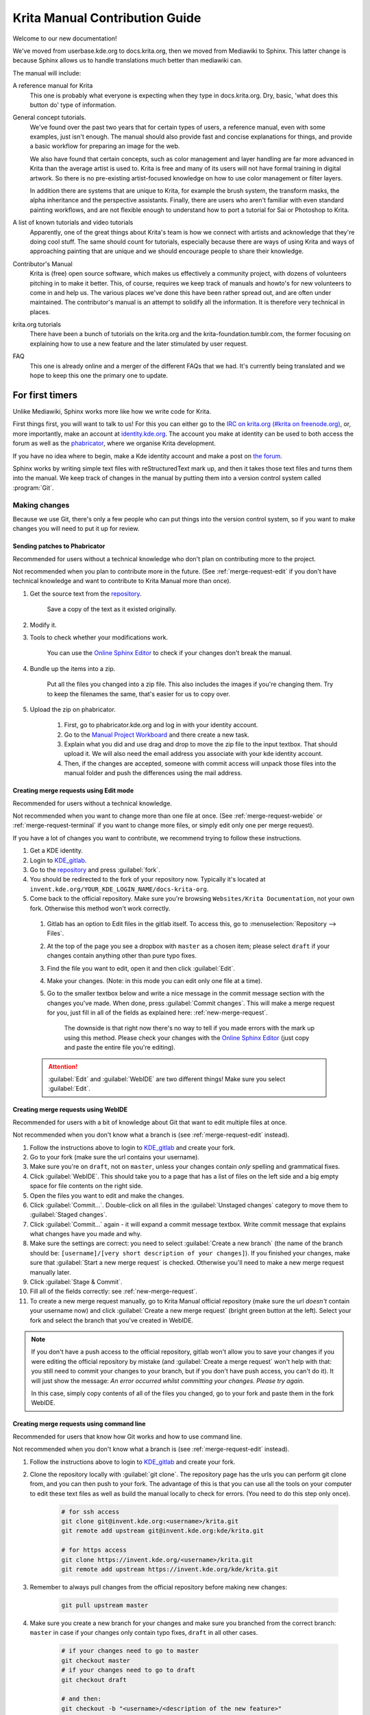 .. meta::
   :description:
        Contributor's Readme for the Krita Manual

.. metadata-placeholder

   :authors: - Wolthera van Hövell tot Westerflier <griffinvalley@gmail.com>
             - Micheal Abrahams
             - Agata Cacko <cacko.azh@gmail.com>

   :license: GNU free documentation license 1.3 or later.


.. Website shorthands. Sphinx/reStructuredText prefers it if you use shorthands when repeating websites.

.. _phabricator : https://phabricator.kde.org
.. _KDE_gitlab : https://invent.kde.org/
.. _Manual Project Workboard : https://phabricator.kde.org/project/view/135/
.. _repository : https://invent.kde.org/websites/docs-krita-org/tree/master
.. _bugzilla : https://bugs.kde.org/
   
.. _krita_manual_contributors_guide:

===============================
Krita Manual Contribution Guide
===============================

Welcome to our new documentation!

We've moved from userbase.kde.org to docs.krita.org, then we moved from Mediawiki to Sphinx. This latter change is because Sphinx allows us to handle translations much better than mediawiki can.

The manual will include:

A reference manual for Krita
    This one is probably what everyone is expecting when they type in docs.krita.org. Dry, basic, 'what does this button do' type of information.
General concept tutorials.
    We've found over the past two years that for certain types of users, a reference manual, even with some examples, just isn't enough. The manual should also provide fast and concise explanations for things, and provide a basic workflow for preparing an image for the web.

    We also have found that certain concepts, such as color management and layer handling are far more advanced in Krita than the average artist is used to. Krita is free and many of its users will not have formal training in digital artwork. So there is no pre-existing artist-focused knowledge on how to use color management or filter layers.

    In addition there are systems that are unique to Krita, for example the brush system, the transform masks, the alpha inheritance and the perspective assistants. Finally, there are users who aren't familiar with even standard painting workflows, and are not flexible enough to understand how to port a tutorial for Sai or Photoshop to Krita.
A list of known tutorials and video tutorials
    Apparently, one of the great things about Krita's team is how we connect with artists and acknowledge that they're doing cool stuff. The same should count for tutorials, especially because there are ways of using Krita and ways of approaching painting that are unique and we should encourage people to share their knowledge.
Contributor's Manual
    Krita is (free) open source software, which makes us effectively a community project, with dozens of volunteers pitching in to make it better. This, of course, requires we keep track of manuals and howto's for new volunteers to come in and help us. The various places we've done this have been rather spread out, and are often under maintained. The contributor's manual is an attempt to solidify all the information. It is therefore very technical in places.
krita.org tutorials
    There have been a bunch of tutorials on the krita.org and the krita-foundation.tumblr.com, the former focusing on explaining how to use a new feature and the later stimulated by user request.
FAQ
    This one is already online and a merger of the different FAQs that we had. It's currently being translated and we hope to keep this one the primary one to update.

For first timers
----------------

Unlike Mediawiki, Sphinx works more like how we write code for Krita.

First things first, you will want to talk to us! For this you can either go to the `IRC on krita.org (#krita on freenode.org) <https://krita.org/en/irc/>`_, or, more importantly, make an account at `identity.kde.org <https://identity.kde.org/>`_. The account you make at identity can be used to both access the forum as well as the `phabricator`_, where we organise Krita development.

If you have no idea where to begin, make a Kde identity account and make a post on `the forum <https://forum.kde.org/viewforum.php?f=136>`_.

Sphinx works by writing simple text files with reStructuredText mark up, and then it takes those text files and turns them into the manual. We keep track of changes in the manual by putting them into a version control system called :program:`Git`.

.. _making_changes_sphinx:

Making changes
~~~~~~~~~~~~~~

Because we use Git, there's only a few people who can put things into the version control system, so if you want to make changes you will need to put it up for review.


.. _merge-request-diff:

Sending patches to Phabricator
^^^^^^^^^^^^^^^^^^^^^^^^^^^^^^

Recommended for users without a technical knowledge who don't plan on contributing more to the project.

Not recommended when you plan to contribute more in the future. (See :ref:`merge-request-edit` if you don't have technical knowledge and want to contribute to Krita Manual more than once).

1. Get the source text from the `repository`_.

    Save a copy of the text as it existed originally.

2. Modify it.
3. Tools to check whether your modifications work.

    You can use the `Online Sphinx Editor <https://livesphinx.herokuapp.com/>`_ to check if your changes don't break the manual.

4. Bundle up the items into a zip.

    Put all the files you changed into a zip file. This also includes the images if you're changing them.
    Try to keep the filenames the same, that's easier for us to copy over.
5. Upload the zip on phabricator.

    1. First, go to phabricator.kde.org and log in with your identity account.
    2. Go to the `Manual Project Workboard`_ and there create a new task.
    3. Explain what you did and use drag and drop to move the zip file to the input textbox. That should upload it. We will also need the email address you associate with your kde identity account.
    4. Then, if the changes are accepted, someone with commit access will unpack those files into the manual folder and push the differences using the mail address.


.. _merge-request-edit:

Creating merge requests using Edit mode
^^^^^^^^^^^^^^^^^^^^^^^^^^^^^^^^^^^^^^^

Recommended for users without a technical knowledge.

Not recommended when you want to change more than one file at once. (See :ref:`merge-request-webide` or :ref:`merge-request-terminal` if you want to change more files, or simply edit only one per merge request).


If you have a lot of changes you want to contribute, we recommend trying to follow these instructions.

#. Get a KDE identity.
#. Login to `KDE_gitlab`_.
#. Go to the `repository`_ and press :guilabel:`fork`.
#. You should be redirected to the fork of your repository now. Typically it's located at ``invent.kde.org/YOUR_KDE_LOGIN_NAME/docs-krita-org``.

#. Come back to the official repository. Make sure you're browsing ``Websites/Krita Documentation``, not your own fork. Otherwise this method won't work correctly.

 #. Gitlab has an option to Edit files in the gitlab itself. To access this, go to :menuselection:`Repository --> Files`.

 #. At the top of the page you see a dropbox with ``master`` as a chosen item; please select ``draft`` if your changes contain anything other than pure typo fixes.

 #. Find the file you want to edit, open it and then click :guilabel:`Edit`.

 #. Make your changes. (Note: in this mode you can edit only one file at a time).

 #. Go to the smaller textbox below and write a nice message in the commit message section with the changes you've made. When done, press :guilabel:`Commit changes`. This will make a merge request for you, just fill in all of the fields as explained here: :ref:`new-merge-request`.

       The downside is that right now there's no way to tell if you made errors with the mark up using this method. Please check your changes with the `Online Sphinx Editor <https://livesphinx.herokuapp.com/>`_ (just copy and paste the entire file you're editing).

 .. attention::

      :guilabel:`Edit` and :guilabel:`WebIDE` are two different things! Make sure you select :guilabel:`Edit`.


.. image:: /images/gitlab/screenshot_editmode.png
   :width: 1000px

.. _merge-request-webide:

Creating merge requests using WebIDE
^^^^^^^^^^^^^^^^^^^^^^^^^^^^^^^^^^^^

Recommended for users with a bit of knowledge about Git that want to edit multiple files at once.

Not recommended when you don't know what a branch is (see :ref:`merge-request-edit` instead).


#. Follow the instructions above to login to `KDE_gitlab`_ and create your fork.

#. Go to your fork (make sure the url contains your username).

#. Make sure you're on ``draft``, not on ``master``, unless your changes contain *only* spelling and grammatical fixes.

#. Click :guilabel:`WebIDE`. This should take you to a page that has a list of files on the left side and a big empty space for file contents on the right side.

#. Open the files you want to edit and make the changes.

#. Click :guilabel:`Commit...`. Double-click on all files in the :guilabel:`Unstaged changes` category to move them to :guilabel:`Staged changes`.

#. Click :guilabel:`Commit...` again - it will expand a commit message textbox. Write commit message that explains what changes have you made and why.

#. Make sure the settings are correct: you need to select :guilabel:`Create a new branch` (the name of the branch should be: ``[username]/[very short description of your changes]``). If you finished your changes, make sure that :guilabel:`Start a new merge request` is checked. Otherwise you'll need to make a new merge request manually later.

#. Click :guilabel:`Stage & Commit`.

#. Fill all of the fields correctly: see :ref:`new-merge-request`.

#. To create a new merge request manually, go to Krita Manual official repository (make sure the url *doesn't* contain your username now) and click :guilabel:`Create a new merge request` (bright green button at the left). Select your fork and select the branch that you've created in WebIDE. 

.. image:: /images/gitlab/screenshot_webidemode.png
   :width: 1000px

.. note::
   
   If you don't have a push access to the official repository, gitlab won't allow you to save your changes if you were editing the official repository by mistake (and :guilabel:`Create a merge request` won't help with that: you still need to commit your changes to your branch, but if you don't have push access, you can't do it). It will just show the message: `An error occurred whilst committing your changes. Please try again.`

   In this case, simply copy contents of all of the files you changed, go to your fork and paste them in the fork WebIDE.


.. _merge-request-terminal:

Creating merge requests using command line
^^^^^^^^^^^^^^^^^^^^^^^^^^^^^^^^^^^^^^^^^^

Recommended for users that know how Git works and how to use command line.

Not recommended when you don't know what a branch is (see :ref:`merge-request-edit` instead).

#. Follow the instructions above to login to `KDE_gitlab`_ and create your fork.

#. Clone the repository locally with :guilabel:`git clone`. The repository page has the urls you can perform git clone from, and you can then push to your fork. The advantage of this is that you can use all the tools on your computer to edit these text files as well as build the manual locally to check for errors. (You need to do this step only once).


    .. code-block:: bash

        # for ssh access
        git clone git@invent.kde.org:<username>/krita.git
        git remote add upstream git@invent.kde.org:kde/krita.git

        # for https access
        git clone https://invent.kde.org/<username>/krita.git
        git remote add upstream https://invent.kde.org/kde/krita.git


#. Remember to always pull changes from the official repository before making new changes:

    .. code-block:: bash

        git pull upstream master


#. Make sure you create a new branch for your changes and make sure you branched from the correct branch: ``master`` in case if your changes only contain typo fixes, ``draft`` in all other cases.


    .. code-block:: bash

        # if your changes need to go to master 
        git checkout master
        # if your changes need to go to draft
        git checkout draft

        # and then:
        git checkout -b "<username>/<description of the new feature>"



#. After you make your changes, commit them and push to your fork. For a detailed description of how to use Git in terminal in case of this workflow, go to :ref:`forking_gitlab`.

    .. code-block:: bash

        # make sure everything is correct
        make html
        git status
        git diff
        # add all of the files
        git add .
        # commit your changes
        git commit
        # submit your changes to your fork
        git push

#. Finally, go to the website of the original repository (make sure you're on the correct branch, `master` or `draft`), and then to Merge Requests. Select your fork and the correct branch and create a new merge request. For instruction on how to fill the fields, see :ref:`new-merge-request`.


.. _new-merge-request:

Guidelines for new merge requests
^^^^^^^^^^^^^^^^^^^^^^^^^^^^^^^^^

#. Your commit messages should conform to standards explained here: `How to Write a Git Commit Message <https://chris.beams.io/posts/git-commit/>`_

#. :guilabel:`Title` and :guilabel:`Description` should explain what changes did you make and why did you make them, just like a commit message, so follow the guidelines from the link above in this case, too.

#. :guilabel:`Target` should point to ``draft``, unless your changes contain only typo fixes.

#. If you're sure the merge request will demand some changes later, start the title of your merge request with :code:`[WIP]`.

#. Make sure you checked :guilabel:`Allow commits from members who can merge to the target branch.` -- it is often needed for technical reasons that merge request is rebased on master, which technically changes the merge request, but it doesn't change the actual content of it. Rebase can be done by you or by the reviewer -- if you don't want to be bothered later too much, better check this checkbox so the reviewer can do it themselves with only a few clicks.
       
#. You can safely check :guilabel:`Delete source branch when merge request is accepted` in most cases.

#. Unless your reviewers tell you otherwise, check :guilabel:`Squash commits when merge request is accepted`. The first line of the commit message will come from the :guilabel:`Title` of your merge request and the rest of it will be taken from the :guilabel:`Description` of the merge request.

#. When you finish creating your merge request, go to IRC and ask someone with push access to add the ``Needs Review`` label on your merge request.
       
#. You might get feedback on your merge request if it has mistakes. Just fix the mistakes in your branch in one of the following ways.
     
    * If you want to use :guilabel:`Edit` mode, just go to :guilabel:`Changes` section of the merge request and click on the pencil icon (with a tooltip that says `Edit`) to use the Edit mode again.

    * If you want to use :guilabel:`WebIDE` mode, go to your fork, select the branch your changes are on and go to the WebIDE.

    * If you edit files on your computer and work with terminal, make sure you're on the correct branch and push your changes - gitlab will update your merge request automatically.

    After making changes, make sure you ask someone to change the label to ``Needs Review`` again.


For more detailed information, check out :ref:`forking_gitlab` in the technical section.

.. note::
   
    At the time of writing this guide setting labels on merge requests is only possible by contributors with write access to the official repository. (If you don't know what that means, you're most probably not one of them). Because of that, when you create or change your merge request you need to get on IRC (see :ref:`the_krita_community`) and ask someone to label it for you.


General philosophy
------------------

This is for determining what is an appropriate writing style. A writing style, whether we consider its practical or aesthetic qualities, is usually underpinned by a goal or general philosophy. What do we want to achieve with the manual, and for whom is the manual meant?

Demographics and target audience(s)
~~~~~~~~~~~~~~~~~~~~~~~~~~~~~~~~~~~

We cannot talk about a demographic in the sense that we know all Krita users are 55 year old men. Krita is used by a hugely different amount of people, and we are actually kind of proud that we have such a varied userbase.

Despite that, we know a couple of things about our users:

* They are artists. This is explicitly the type of users that we target.

    * Therefore, we know they prefer pretty pictures.
    * They are visual.
    * They are trying to achieve pretty pictures.

Therefore, the implicit goal of each page would be to get the feature used for pretty pictures.

Other than that, we've observed the following groups:

* High-school and college students trying out drawing software for illustrations. These usually have some previous experience with drawing software, like Painttool Sai or Photoshop, but need to be introduced to possibilities in :program:`Krita`. This group's strength is that they share a lot of information with each other like tips and tricks and tutorials.
* Professionals, people who earn their money with digital drawing software. The strength of this group is that they have a lot of know-how and are willing to donate to improve the program. These come in two types:

    * Non technical professionals. These are people who do not really grasp the more mathematical bits of a piece of software, but have developed solid workflows over the years and work with software using their finely honed instincts. These tend to be illustrators, painters and people working with print.
    * Technical professionals. These are people who use :program:`Krita` as part of a pipeline, and care about the precise maths and pixel pushing. These tend to be people working in the games and VFX industry, but occasionally there's a scientist in there as well.

* Adult and elderly hobbyists. This group doesn't know much about computers, and they always seem to get snagged on that one little step missing from a tutorial. Their strength as a group is that they adapt unconventional workflows from real life that the student wouldn't know about and the professional has no time for and create cool stuff with that, as well as that they have a tempering effect on the first group in the larger community.

From these four groups...

* there's only one that is technical. Which is why we need the concept pages, so that we can create a solid base to write our manual texts on top of.
* three of them likely have previous experience with software and may need migration guides and be told how.
* two of them need to know how to get Krita to cooperate with other software.
* two of them have no clue what they are doing and may need to be guided through the most basic of steps.

From that we can get the following rules:

General Writing
~~~~~~~~~~~~~~~

Use American English if possible.
    We use American English in the manual, in accordance to Krita's UI being American English by default.
Keep the language polite, but do not use academic language.
    As a community, we want to be welcoming to the users, so we try to avoid language that is unwelcoming. Swearing is already not condoned by KDE, but going to the far other end, an academic style where neither writer nor reader is acknowledged might give the idea that the text is far more complex than necessary, and thus scare away users.
Avoid using gifs (open for debate)
    The reason is that people with epilepsy may be affected by fast moving images. Similarly, gifs can sometimes carry too much of the burden of explanation. If you can't help but use gifs, at the least notify the reader of this in the introduction of the page.
Keep it translation compatible
    This consists of using svg for infographics, and using the appropriate markup for a given text.

Regarding photos and paintings
~~~~~~~~~~~~~~~~~~~~~~~~~~~~~~

* I would like to discourage photos and traditional paintings in the manual if they are not illustrating a concept. The reason is that it is very silly and a little dishonest to show Rembrandt's work inside the Krita GUI, when we have so many modern works that were made in Krita. All of the pepper&carrot artwork was made in Krita and the original files are available, so when you do not have an image handy, start there. Photos should be avoided because Krita is a painting program. Too many photos can give the impression Krita is trying to be a solution for photo retouching, which really isn't the focus.
* Of course, we still want to show certain concepts in play in photos and master paintings, such as glossing or indirect light. In this case, add a caption that mentions the name of the painting or the painter, or mentions it's a photograph.
* Photos can still be used for photobashing and the like, but only if it's obviously used in the context of photobashing.

Regarding images in general
~~~~~~~~~~~~~~~~~~~~~~~~~~~

* Avoid text in the images and use the caption instead. You can do this with the figure directive.
* If you do need to use text, make either an SVG, so the text inside can be manipulated easier, or try to minimize the amount of text.
* Try to make your images high quality/cute. Let's give people the idea that they are using a program for drawing!
* Remember that the manual is licensed under GDPL 1.3, so images submitted will be licensed under that. In the case of CC-By-Sa/CC-By ensure that the file gets attributed appropriately through a figure caption. Needless to say, don't submit images that cannot be licensed under either license.

Protocol
--------

So here we line out all the boring workflows.

Tagging and Branches
~~~~~~~~~~~~~~~~~~~~

Adding and removing text will be done in the ``draft`` branch.

Proofreading results for old pages will be considered as bugfixes and thus will go into the ``master`` branch and merged into the ``draft`` branch as necessary.

Before the ``draft`` branch is merged for a given release:

* The master branch will be tagged with the old version.
* The draft branch is first double checked that it has updated version number and updated epub cover.

The ``draft`` branch will not be merged until the day before a release to keep the pages intact for long enough.

Each release will have a version of the epub uploaded as part of the release process.
.. Where do we get the POT files from? Even the translated versions?

Removing Pages
~~~~~~~~~~~~~~

If a feature is removed in a certain version, the corresponding pages:

1. Will first be marked deprecated.

    This can be done as so::

        .. deprecated:: version number

            Text to indicate what the user should do without this feature.

2. Will be linked on a page called 'deprecated'
3. If the next version rolls around, all the pages linked in the deprecated section will be removed.

Adding Pages
~~~~~~~~~~~~

1. Ensure that it is located in the right place.
2. Follow the :ref:`krita_markup_conventions` to ensure the page is formatted correctly.
3. Add the page to the TOC.
4. If the feature is new, add in versionadded::

    .. versionadded:: version number

        optional something or the other.

As with images, don't add text that you do not have permission to add. This means that text is either written by you, or you have permission to port it from the original author. The manual is GDPL 1.3+ so the text will be relicensed under that.


Changing Pages
~~~~~~~~~~~~~~

If you fully rewrite a page, as opposed to proofreading it, the resulting page should be reviewed.

If you change a page because a feature has changed, and you have commit access, the change can be pushed without review (unless you feel more comfortable with a review), but you should add::

    .. versionchanged:: version number

        This and that changed.

In all cases, check if you want to add yourself to the author field in the metadata section on top.

Using deprecated, versionadded and versionchanged with the version number allows us to easily search the manual for these terms with grep:

.. code:: bash

    grep -d recurse versionadded * --exclude-dir={_build,locale}

Faulty pages
~~~~~~~~~~~~

If a page slips through the cracks, either...

* Make a merge request per the :ref:`making_changes_sphinx` section.
* Make a task at the `Manual Project Workboard`_.
* Make a bug at `bugzilla`_ under the project Krita in the section 'documentation'.

Proofreading
~~~~~~~~~~~~

There are two types of proofreading that needs to be done.

The most important one is **reviewing changes people make**. You can do this on `KDE_gitlab`_ in two ways:

1. Reviewing merge requests

   You can help review merge requests. Request reviewing is usually done by programmers to find mistakes in each other's code, but because programming code is text based just like regular text, we can use this to check against typos as well!

    A merge request, is an amount of changes done in a document (added, removed) put into a machine readable file. When someone submits a review request (on system like gitlab or github this is a merge or pull request), people who maintain the original files will have to look them over and can make comments about things needing to change. This allows them to comment on things like typos, over-complicated writing but also things that are incorrect. After a patch has been accepted it can be pushed into the version control system.

2. Commenting on changes in the manual.

    Commenting changes happens after the fact. You can comment on a change by going to the commit message (from the repository page, go to history and then click on an entry), where you will be able to make comments on the changes made.

In both cases, the interface consists of the difference being shown, with on the left the old version, and on the right the new version. Lines that have been added will be marked in green while lines that have been removed will be marked with red. You can click a speech bubble icon to add an 'inline' comment.

The second major way the manual needs to be proofread is **over the whole file**. Many of the pages have only been checked for correctness but not for style and grammar.

For this you will need to follow the :ref:`making_changes_sphinx` section, so that you can have full access to the pages and edit them.

Translating
~~~~~~~~~~~

Translation of the manual is handled by the `KDE localization community <https://l10n.kde.org/>`_. To join the translation effort, go to the localization site, select the list of `translation teams <https://l10n.kde.org/teams-list.php>`_, select the language you wish to translate for, and follow the instructions on the team page to get in contact with fellow translators.

The localization team has access to the PO files for this manual, which is a file type used by translation programs like POEdit and Lokalize. A translation team is able to work together on translating these files and uploading them to the translations SVN. A special script will then take the translations from the SVN and bring them to the manual section to be incorporated on a daily basis.

Images can be translated if a translation team wants to provide their own images. All images in the image folder are by default for 'en'. When you want to translate a specific image, go into that folder and add another folder with your language code to add in the translated versions of images. So Sphinx will search for a dutch version of :file:`/images/Pixels-brushstroke.png` at :file:`/images/nl/Pixels-brushstroke.png` and for a dutch version of :file:`/images/dockers/Krita-tutorial2-I.1-2.png` in :file:`/images/dockers/nl/Krita-tutorial2-I.1-2.png`.

Finished translations also need to be added to the build script to show up online. Translator teams which are confident in the state of their translation should contact the main Krita team via the kimageshop mailinglist(kimageshop@kde.org), or foundation@krita.org, to accomplish this.

Other
-----

For restructured text conventions, check :ref:`krita_markup_conventions` .
